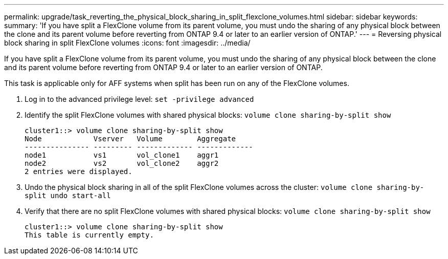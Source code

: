 ---
permalink: upgrade/task_reverting_the_physical_block_sharing_in_split_flexclone_volumes.html
sidebar: sidebar
keywords: 
summary: 'If you have split a FlexClone volume from its parent volume, you must undo the sharing of any physical block between the clone and its parent volume before reverting from ONTAP 9.4 or later to an earlier version of ONTAP.'
---
= Reversing physical block sharing in split FlexClone volumes
:icons: font
:imagesdir: ../media/

[.lead]
If you have split a FlexClone volume from its parent volume, you must undo the sharing of any physical block between the clone and its parent volume before reverting from ONTAP 9.4 or later to an earlier version of ONTAP.

This task is applicable only for AFF systems when split has been run on any of the FlexClone volumes.

. Log in to the advanced privilege level: `set -privilege advanced`
. Identify the split FlexClone volumes with shared physical blocks: `volume clone sharing-by-split show`
+
----
cluster1::> volume clone sharing-by-split show
Node            Vserver   Volume        Aggregate
--------------- --------- ------------- -------------
node1           vs1       vol_clone1    aggr1
node2           vs2       vol_clone2    aggr2
2 entries were displayed.
----

. Undo the physical block sharing in all of the split FlexClone volumes across the cluster: `volume clone sharing-by-split undo start-all`
. Verify that there are no split FlexClone volumes with shared physical blocks: `volume clone sharing-by-split show`
+
----
cluster1::> volume clone sharing-by-split show
This table is currently empty.
----

